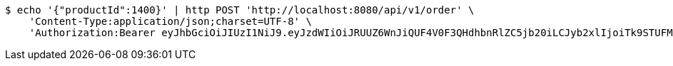 [source,bash]
----
$ echo '{"productId":1400}' | http POST 'http://localhost:8080/api/v1/order' \
    'Content-Type:application/json;charset=UTF-8' \
    'Authorization:Bearer eyJhbGciOiJIUzI1NiJ9.eyJzdWIiOiJRUUZ6WnJiQUF4V0F3QHdhbnRlZC5jb20iLCJyb2xlIjoiTk9STUFMIiwiaWF0IjoxNzE3MDI5NDc4LCJleHAiOjE3MTcwMzMwNzh9.H6K4SOHd4prKvwQAgnPbGwzcssoRn8SZRRX1ktFafRo'
----